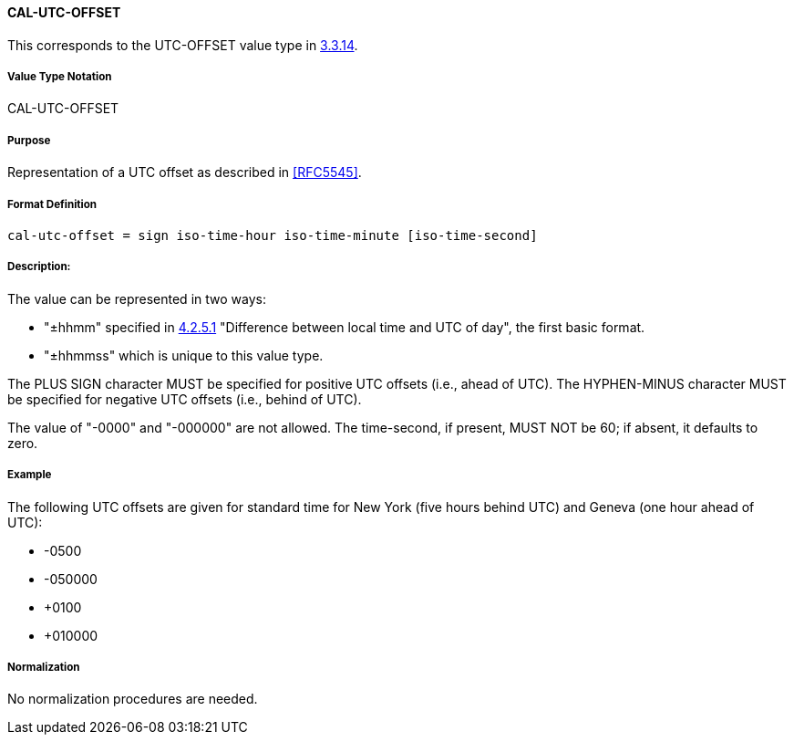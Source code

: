 
==== CAL-UTC-OFFSET

This corresponds to the UTC-OFFSET value type in <<RFC5545,3.3.14>>.

===== Value Type Notation

CAL-UTC-OFFSET

===== Purpose

Representation of a UTC offset as described in <<RFC5545>>.

===== Format Definition

[source,abnf]
----
cal-utc-offset = sign iso-time-hour iso-time-minute [iso-time-second]
----

===== Description:

The value can be represented in two ways:

* "±hhmm" specified in
<<ISO.8601.2004,4.2.5.1>> "Difference between local time and UTC of day",
the first basic format.
* "±hhmmss" which is unique to this value type.

The PLUS SIGN character MUST be specified for positive
UTC offsets (i.e., ahead of UTC).  The HYPHEN-MINUS character MUST
be specified for negative UTC offsets (i.e., behind of UTC).

The value of "-0000" and "-000000" are not allowed. The time-second,
if present, MUST NOT be 60; if absent, it defaults to zero.

===== Example

The following UTC offsets are given for standard time for
New York (five hours behind UTC) and Geneva (one hour ahead of
UTC):

* -0500
* -050000
* +0100
* +010000


===== Normalization

No normalization procedures are needed.
